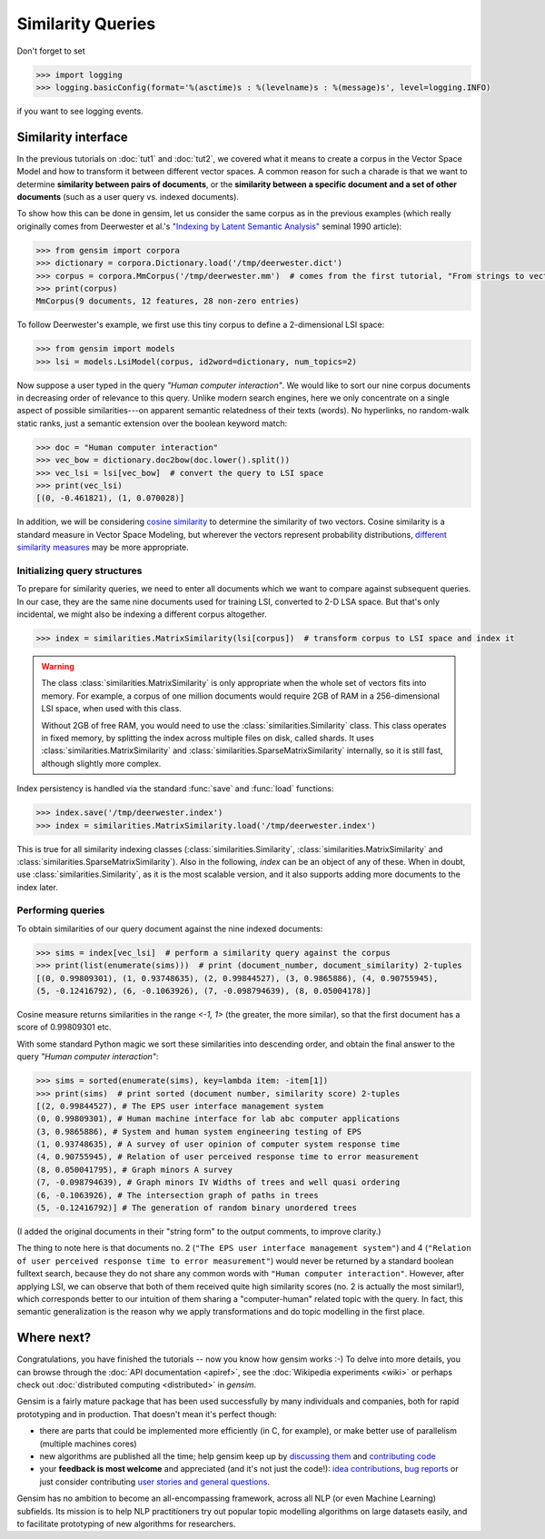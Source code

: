 .. _tut3:

Similarity Queries
===========================


Don't forget to set

.. sourcecode:: pycon

  >>> import logging
  >>> logging.basicConfig(format='%(asctime)s : %(levelname)s : %(message)s', level=logging.INFO)

if you want to see logging events.

Similarity interface
--------------------------

In the previous tutorials on :doc:`tut1` and :doc:`tut2`, we covered what it means
to create a corpus in the Vector Space Model and how to transform it between different
vector spaces. A common reason for such a charade is that we want to determine
**similarity between pairs of documents**, or the **similarity between a specific document
and a set of other documents** (such as a user query vs. indexed documents).

To show how this can be done in gensim, let us consider the same corpus as in the
previous examples (which really originally comes from Deerwester et al.'s
`"Indexing by Latent Semantic Analysis" <http://www.cs.bham.ac.uk/~pxt/IDA/lsa_ind.pdf>`_
seminal 1990 article):

.. sourcecode:: pycon

  >>> from gensim import corpora
  >>> dictionary = corpora.Dictionary.load('/tmp/deerwester.dict')
  >>> corpus = corpora.MmCorpus('/tmp/deerwester.mm')  # comes from the first tutorial, "From strings to vectors"
  >>> print(corpus)
  MmCorpus(9 documents, 12 features, 28 non-zero entries)

To follow Deerwester's example, we first use this tiny corpus to define a 2-dimensional
LSI space:

.. sourcecode:: pycon

  >>> from gensim import models
  >>> lsi = models.LsiModel(corpus, id2word=dictionary, num_topics=2)

Now suppose a user typed in the query `"Human computer interaction"`. We would
like to sort our nine corpus documents in decreasing order of relevance to this query.
Unlike modern search engines, here we only concentrate on a single aspect of possible
similarities---on apparent semantic relatedness of their texts (words). No hyperlinks,
no random-walk static ranks, just a semantic extension over the boolean keyword match:

.. sourcecode:: pycon

  >>> doc = "Human computer interaction"
  >>> vec_bow = dictionary.doc2bow(doc.lower().split())
  >>> vec_lsi = lsi[vec_bow]  # convert the query to LSI space
  >>> print(vec_lsi)
  [(0, -0.461821), (1, 0.070028)]

In addition, we will be considering `cosine similarity <http://en.wikipedia.org/wiki/Cosine_similarity>`_
to determine the similarity of two vectors. Cosine similarity is a standard measure
in Vector Space Modeling, but wherever the vectors represent probability distributions,
`different similarity measures <http://en.wikipedia.org/wiki/Kullback%E2%80%93Leibler_divergence#Symmetrised_divergence>`_
may be more appropriate.

Initializing query structures
++++++++++++++++++++++++++++++++

To prepare for similarity queries, we need to enter all documents which we want
to compare against subsequent queries. In our case, they are the same nine documents
used for training LSI, converted to 2-D LSA space. But that's only incidental, we
might also be indexing a different corpus altogether.

.. sourcecode:: pycon

  >>> index = similarities.MatrixSimilarity(lsi[corpus])  # transform corpus to LSI space and index it

.. warning::
  The class :class:`similarities.MatrixSimilarity` is only appropriate when the whole
  set of vectors fits into memory. For example, a corpus of one million documents
  would require 2GB of RAM in a 256-dimensional LSI space, when used with this class.

  Without 2GB of free RAM, you would need to use the :class:`similarities.Similarity` class.
  This class operates in fixed memory, by splitting the index across multiple files on disk, called shards.
  It uses :class:`similarities.MatrixSimilarity` and :class:`similarities.SparseMatrixSimilarity` internally,
  so it is still fast, although slightly more complex.

Index persistency is handled via the standard :func:`save` and :func:`load` functions:

.. sourcecode:: pycon

  >>> index.save('/tmp/deerwester.index')
  >>> index = similarities.MatrixSimilarity.load('/tmp/deerwester.index')

This is true for all similarity indexing classes (:class:`similarities.Similarity`,
:class:`similarities.MatrixSimilarity` and :class:`similarities.SparseMatrixSimilarity`).
Also in the following, `index` can be an object of any of these. When in doubt,
use :class:`similarities.Similarity`, as it is the most scalable version, and it also
supports adding more documents to the index later.

Performing queries
+++++++++++++++++++++

To obtain similarities of our query document against the nine indexed documents:

.. sourcecode:: pycon

  >>> sims = index[vec_lsi]  # perform a similarity query against the corpus
  >>> print(list(enumerate(sims)))  # print (document_number, document_similarity) 2-tuples
  [(0, 0.99809301), (1, 0.93748635), (2, 0.99844527), (3, 0.9865886), (4, 0.90755945),
  (5, -0.12416792), (6, -0.1063926), (7, -0.098794639), (8, 0.05004178)]

Cosine measure returns similarities in the range `<-1, 1>` (the greater, the more similar),
so that the first document has a score of 0.99809301 etc.

With some standard Python magic we sort these similarities into descending
order, and obtain the final answer to the query `"Human computer interaction"`:

.. sourcecode:: pycon

  >>> sims = sorted(enumerate(sims), key=lambda item: -item[1])
  >>> print(sims)  # print sorted (document number, similarity score) 2-tuples
  [(2, 0.99844527), # The EPS user interface management system
  (0, 0.99809301), # Human machine interface for lab abc computer applications
  (3, 0.9865886), # System and human system engineering testing of EPS
  (1, 0.93748635), # A survey of user opinion of computer system response time
  (4, 0.90755945), # Relation of user perceived response time to error measurement
  (8, 0.050041795), # Graph minors A survey
  (7, -0.098794639), # Graph minors IV Widths of trees and well quasi ordering
  (6, -0.1063926), # The intersection graph of paths in trees
  (5, -0.12416792)] # The generation of random binary unordered trees

(I added the original documents in their "string form" to the output comments, to
improve clarity.)

The thing to note here is that documents no. 2 (``"The EPS user interface management system"``)
and 4 (``"Relation of user perceived response time to error measurement"``) would never be returned by
a standard boolean fulltext search, because they do not share any common words with ``"Human
computer interaction"``. However, after applying LSI, we can observe that both of
them received quite high similarity scores (no. 2 is actually the most similar!),
which corresponds better to our intuition of
them sharing a "computer-human" related topic with the query. In fact, this semantic
generalization is the reason why we apply transformations and do topic modelling
in the first place.


Where next?
------------

Congratulations, you have finished the tutorials -- now you know how gensim works :-)
To delve into more details, you can browse through the :doc:`API documentation <apiref>`,
see the :doc:`Wikipedia experiments <wiki>` or perhaps check out :doc:`distributed computing <distributed>` in `gensim`.

Gensim is a fairly mature package that has been used successfully by many individuals and companies, both for rapid prototyping and in production.
That doesn't mean it's perfect though:

* there are parts that could be implemented more efficiently (in C, for example), or make better use of parallelism (multiple machines cores)
* new algorithms are published all the time; help gensim keep up by `discussing them <http://groups.google.com/group/gensim>`_ and `contributing code <https://github.com/piskvorky/gensim/wiki/Developer-page>`_
* your **feedback is most welcome** and appreciated (and it's not just the code!):
  `idea contributions <https://github.com/piskvorky/gensim/wiki/Ideas-&-Features-proposals>`_,
  `bug reports <https://github.com/piskvorky/gensim/issues>`_ or just consider contributing
  `user stories and general questions <http://groups.google.com/group/gensim/topics>`_.

Gensim has no ambition to become an all-encompassing framework, across all NLP (or even Machine Learning) subfields.
Its mission is to help NLP practitioners try out popular topic modelling algorithms
on large datasets easily, and to facilitate prototyping of new algorithms for researchers.
